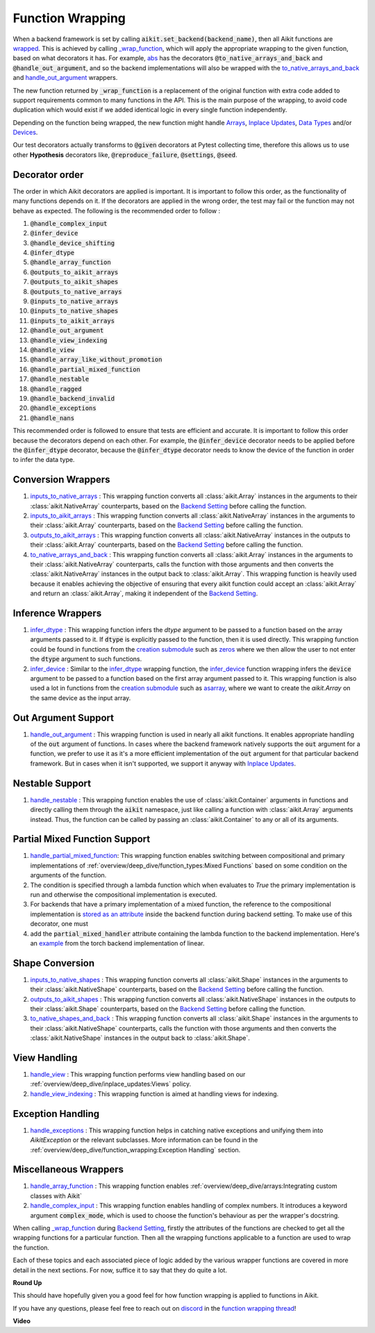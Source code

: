 Function Wrapping
=================

.. _`wrapped`: https://github.com/khulnasoft/aikit/blob/5658401b266352d3bf72c95e4af6ae9233115722/aikit/utils/backend/handler.py#L259
.. _`_wrap_function`: https://github.com/khulnasoft/aikit/blob/5658401b266352d3bf72c95e4af6ae9233115722/aikit/func_wrapper.py#L965
.. _`abs`: https://github.com/khulnasoft/aikit/blob/5658401b266352d3bf72c95e4af6ae9233115722/aikit/functional/aikit/elementwise.py#L28
.. _`creation submodule`: https://github.com/khulnasoft/aikit/blob/5658401b266352d3bf72c95e4af6ae9233115722/aikit/functional/aikit/creation.py
.. _`zeros`: https://github.com/khulnasoft/aikit/blob/5658401b266352d3bf72c95e4af6ae9233115722/aikit/functional/aikit/creation.py#L482
.. _`asarray`: https://github.com/khulnasoft/aikit/blob/5658401b266352d3bf72c95e4af6ae9233115722/aikit/functional/aikit/creation.py#L383
.. _`inputs_to_native_arrays`: https://github.com/khulnasoft/aikit/blob/5658401b266352d3bf72c95e4af6ae9233115722/aikit/func_wrapper.py#L405
.. _`inputs_to_aikit_arrays`: https://github.com/khulnasoft/aikit/blob/5658401b266352d3bf72c95e4af6ae9233115722/aikit/func_wrapper.py#L445
.. _`outputs_to_aikit_arrays`: https://github.com/khulnasoft/aikit/blob/5658401b266352d3bf72c95e4af6ae9233115722/aikit/func_wrapper.py#L525
.. _`to_native_arrays_and_back`: https://github.com/khulnasoft/aikit/blob/5658401b266352d3bf72c95e4af6ae9233115722/aikit/func_wrapper.py#L595
.. _`infer_dtype`: https://github.com/khulnasoft/aikit/blob/5658401b266352d3bf72c95e4af6ae9233115722/aikit/func_wrapper.py#L725
.. _`infer_device`: https://github.com/khulnasoft/aikit/blob/5658401b266352d3bf72c95e4af6ae9233115722/aikit/func_wrapper.py#L763
.. _`handle_out_argument`: https://github.com/khulnasoft/aikit/blob/5658401b266352d3bf72c95e4af6ae9233115722/aikit/func_wrapper.py#L800
.. _`handle_nestable`: https://github.com/khulnasoft/aikit/blob/5658401b266352d3bf72c95e4af6ae9233115722/aikit/func_wrapper.py#L896
.. _`inputs_to_native_shapes`: https://github.com/khulnasoft/aikit/blob/5658401b266352d3bf72c95e4af6ae9233115722/aikit/func_wrapper.py#L488
.. _`outputs_to_aikit_shapes`: https://github.com/khulnasoft/aikit/blob/5658401b266352d3bf72c95e4af6ae9233115722/aikit/func_wrapper.py#L501
.. _`to_native_shapes_and_back`: https://github.com/khulnasoft/aikit/blob/5658401b266352d3bf72c95e4af6ae9233115722/aikit/func_wrapper.py#L514
.. _`handle_view`: https://github.com/khulnasoft/aikit/blob/5658401b266352d3bf72c95e4af6ae9233115722/aikit/func_wrapper.py#L627
.. _`handle_view_indexing`: https://github.com/khulnasoft/aikit/blob/5658401b266352d3bf72c95e4af6ae9233115722/aikit/func_wrapper.py#L659
.. _`handle_array_function`: https://github.com/khulnasoft/aikit/blob/5658401b266352d3bf72c95e4af6ae9233115722/aikit/func_wrapper.py#L299
.. _`handle_complex_input`: https://github.com/khulnasoft/aikit/blob/bd9b5b1080d33004e821a48c486b3a879b9d6616/aikit/func_wrapper.py#L1393
.. _`repo`: https://github.com/khulnasoft/aikit
.. _`discord`: https://discord.gg/sXyFF8tDtm
.. _`function wrapping thread`: https://discord.com/channels/799879767196958751/1189906704775794688
.. _`handle_partial_mixed_function`: https://github.com/khulnasoft/aikit/blob/5658401b266352d3bf72c95e4af6ae9233115722/aikit/func_wrapper.py#L944
.. _`stored as an attribute`: https://github.com/khulnasoft/aikit/blob/5658401b266352d3bf72c95e4af6ae9233115722/aikit/func_wrapper.py#L1054
.. _`aikit.linear`: https://github.com/khulnasoft/aikit/blob/5658401b266352d3bf72c95e4af6ae9233115722/aikit/functional/aikit/layers.py#L81
.. _`handle_exceptions`: https://github.com/khulnasoft/aikit/blob/5658401b266352d3bf72c95e4af6ae9233115722/aikit/utils/exceptions.py#L189
.. _`example`: https://github.com/khulnasoft/aikit/blob/5658401b266352d3bf72c95e4af6ae9233115722/aikit/functional/backends/torch/layers.py#L30
.. _`Arrays`: arrays.rst
.. _`Inplace Updates`: inplace_updates.rst
.. _`Data Types`: data_types.rst
.. _`Devices`: devices.rst
.. _`Backend Setting`: backend_setting.rst

When a backend framework is set by calling :code:`aikit.set_backend(backend_name)`, then all Aikit functions are `wrapped`_.
This is achieved by calling `_wrap_function`_, which will apply the appropriate wrapping to the given function, based on what decorators it has.
For example, `abs`_ has the decorators :code:`@to_native_arrays_and_back` and :code:`@handle_out_argument`, and so the backend implementations will also be wrapped with the `to_native_arrays_and_back`_ and `handle_out_argument`_ wrappers.

The new function returned by :code:`_wrap_function` is a replacement of the original function with extra code added to support requirements common to many functions in the API.
This is the main purpose of the wrapping, to avoid code duplication which would exist if we added identical logic in every single function independently.

Depending on the function being wrapped, the new function might handle `Arrays`_, `Inplace Updates`_, `Data Types`_ and/or `Devices`_.

Our test decorators actually transforms to :code:`@given` decorators at Pytest collecting time, therefore this allows us to use other **Hypothesis** decorators like, :code:`@reproduce_failure`, :code:`@settings`, :code:`@seed`.

Decorator order
^^^^^^^^^^^^^^^

The order in which Aikit decorators are applied is important. It is important to follow this order, as the functionality of many functions depends on it. If the decorators are applied in the wrong order, the test may fail or the function may not behave as expected.
The following is the recommended order to follow :

#.  :code:`@handle_complex_input`
#.  :code:`@infer_device`
#.  :code:`@handle_device_shifting`
#.  :code:`@infer_dtype`
#.  :code:`@handle_array_function`
#.  :code:`@outputs_to_aikit_arrays`
#.  :code:`@outputs_to_aikit_shapes`
#.  :code:`@outputs_to_native_arrays`
#.  :code:`@inputs_to_native_arrays`
#.  :code:`@inputs_to_native_shapes`
#.  :code:`@inputs_to_aikit_arrays`
#.  :code:`@handle_out_argument`
#.  :code:`@handle_view_indexing`
#.  :code:`@handle_view`
#.  :code:`@handle_array_like_without_promotion`
#.  :code:`@handle_partial_mixed_function`
#.  :code:`@handle_nestable`
#.  :code:`@handle_ragged`
#.  :code:`@handle_backend_invalid`
#.  :code:`@handle_exceptions`
#.  :code:`@handle_nans`

This recommended order is followed to ensure that tests are efficient and accurate. It is important to follow this order because the decorators depend on each other. For example, the :code:`@infer_device` decorator needs to be applied before the :code:`@infer_dtype` decorator, because the :code:`@infer_dtype` decorator needs to know the device of the function in order to infer the data type.

Conversion Wrappers
^^^^^^^^^^^^^^^^^^^

#.  `inputs_to_native_arrays`_ : This wrapping function converts all :class:`aikit.Array` instances in the arguments to their :class:`aikit.NativeArray` counterparts, based on the `Backend Setting`_ before calling the function.
#.  `inputs_to_aikit_arrays`_ : This wrapping function converts all :class:`aikit.NativeArray` instances in the arguments to their :class:`aikit.Array` counterparts, based on the `Backend Setting`_ before calling the function.
#.  `outputs_to_aikit_arrays`_ : This wrapping function converts all :class:`aikit.NativeArray` instances in the outputs to their :class:`aikit.Array` counterparts, based on the `Backend Setting`_ before calling the function.
#.  `to_native_arrays_and_back`_ : This wrapping function converts all :class:`aikit.Array` instances in the arguments to their :class:`aikit.NativeArray` counterparts, calls the function with those arguments and then converts the :class:`aikit.NativeArray` instances in the output back to :class:`aikit.Array`.
    This wrapping function is heavily used because it enables achieving the objective of ensuring that every aikit function could accept an :class:`aikit.Array` and return an :class:`aikit.Array`, making it independent of the `Backend Setting`_.

Inference Wrappers
^^^^^^^^^^^^^^^^^^

#.  `infer_dtype`_ : This wrapping function infers the `dtype` argument to be passed to a function based on the array arguments passed to it.
    If :code:`dtype` is explicitly passed to the function, then it is used directly.
    This wrapping function could be found in functions from the `creation submodule`_ such as `zeros`_ where we then allow the user to not enter the :code:`dtype` argument to such functions.
#.  `infer_device`_ : Similar to the `infer_dtype`_ wrapping function, the `infer_device`_ function wrapping infers the :code:`device` argument to be passed to a function based on the first array argument passed to it.
    This wrapping function is also used a lot in functions from the `creation submodule`_ such as `asarray`_, where we want to create the `aikit.Array` on the same device as the input array.

Out Argument Support
^^^^^^^^^^^^^^^^^^^^

#.  `handle_out_argument`_ : This wrapping function is used in nearly all aikit functions.
    It enables appropriate handling of the :code:`out` argument of functions.
    In cases where the backend framework natively supports the :code:`out` argument for a function, we prefer to use it as it's a more efficient implementation of the :code:`out` argument for that particular backend framework.
    But in cases when it isn't supported, we support it anyway with `Inplace Updates`_.

Nestable Support
^^^^^^^^^^^^^^^^

#.  `handle_nestable`_ : This wrapping function enables the use of :class:`aikit.Container` arguments in functions and directly calling them through the :code:`aikit` namespace, just like calling a function with :class:`aikit.Array` arguments instead. Thus, the function can be called by passing an :class:`aikit.Container` to any or all of its arguments.

Partial Mixed Function Support
^^^^^^^^^^^^^^^^^^^^^^^^^^^^^^

#. `handle_partial_mixed_function`_: This wrapping function enables switching between compositional and primary implementations of :ref:`overview/deep_dive/function_types:Mixed Functions` based on some condition on the arguments of the function.
#.  The condition is specified through a lambda function which when evaluates to `True` the primary implementation is run and otherwise the compositional implementation is executed.
#.  For backends that have a primary implementation of a mixed function, the reference to the compositional implementation is `stored as an attribute`_ inside the backend function during backend setting. To make use of this decorator, one must
#.  add the :code:`partial_mixed_handler` attribute containing the lambda function to the backend implementation. Here's an `example`_ from the torch backend implementation of linear.

Shape Conversion
^^^^^^^^^^^^^^^^

#.  `inputs_to_native_shapes`_ : This wrapping function converts all :class:`aikit.Shape` instances in the arguments to their :class:`aikit.NativeShape` counterparts, based on the `Backend Setting`_ before calling the function.
#.  `outputs_to_aikit_shapes`_ : This wrapping function converts all :class:`aikit.NativeShape` instances in the outputs to their :class:`aikit.Shape` counterparts, based on the `Backend Setting`_ before calling the function.
#.  `to_native_shapes_and_back`_ : This wrapping function converts all :class:`aikit.Shape` instances in the arguments to their :class:`aikit.NativeShape` counterparts, calls the function with those arguments and then converts the :class:`aikit.NativeShape` instances in the output back to :class:`aikit.Shape`.

View Handling
^^^^^^^^^^^^^

#.  `handle_view`_ : This wrapping function performs view handling based on our :ref:`overview/deep_dive/inplace_updates:Views` policy.
#.  `handle_view_indexing`_ : This wrapping function is aimed at handling views for indexing.

Exception Handling
^^^^^^^^^^^^^^^^^^

#. `handle_exceptions`_ : This wrapping function helps in catching native exceptions and unifying them into `AikitException` or the relevant subclasses. More information can be found in the :ref:`overview/deep_dive/function_wrapping:Exception Handling` section.

Miscellaneous Wrappers
^^^^^^^^^^^^^^^^^^^^^^

#.  `handle_array_function`_ : This wrapping function enables :ref:`overview/deep_dive/arrays:Integrating custom classes with Aikit`
#.  `handle_complex_input`_ : This wrapping function enables handling of complex numbers. It introduces a keyword argument :code:`complex_mode`, which is used to choose the function's behaviour as per the wrapper's docstring.


When calling `_wrap_function`_ during `Backend Setting`_, firstly the attributes of the functions are checked to get all the wrapping functions for a particular function.
Then all the wrapping functions applicable to a function are used to wrap the function.

Each of these topics and each associated piece of logic added by the various wrapper functions are covered in more detail in the next sections.
For now, suffice it to say that they do quite a lot.

**Round Up**

This should have hopefully given you a good feel for how function wrapping is applied to functions in Aikit.

If you have any questions, please feel free to reach out on `discord`_ in the `function wrapping thread`_!


**Video**

.. raw:: html

    <iframe width="420" height="315" allow="fullscreen;"
    src="https://www.youtube.com/embed/-RGXxrP849k" class="video">
    </iframe>
